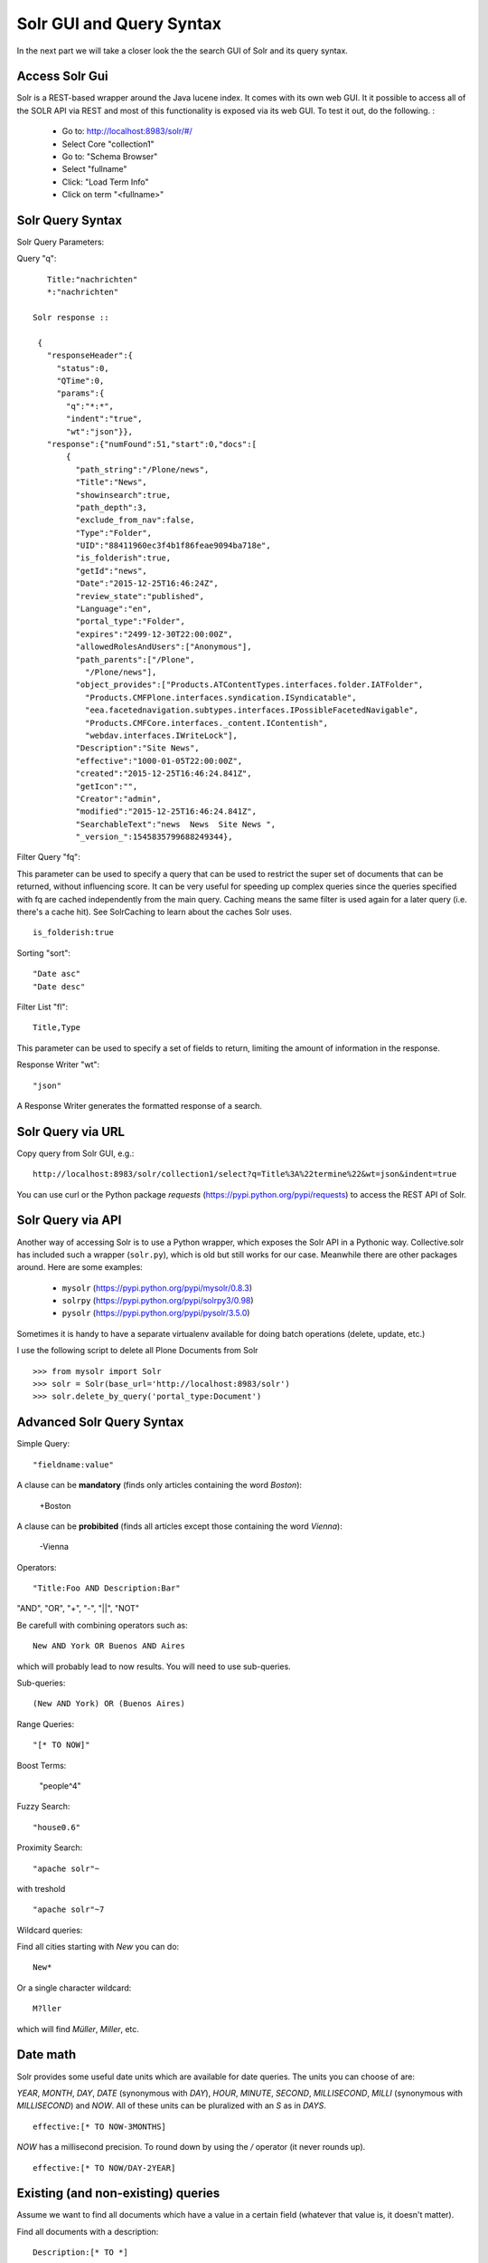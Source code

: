 ***************************
Solr GUI and Query Syntax
***************************

In the next part we will take a closer look the the search GUI of Solr
and its query syntax.

Access Solr Gui
================

Solr is a REST-based wrapper around the Java lucene index. It comes with
its own web GUI. It it possible to access all of the SOLR API via REST and
most of this functionality is exposed via its web GUI. To test it out, do the
following. :

 - Go to: http://localhost:8983/solr/#/
 - Select Core "collection1"
 - Go to: "Schema Browser"
 - Select "fullname"
 - Click: "Load Term Info"
 - Click on term "<fullname>"

Solr Query Syntax
==================

Solr Query Parameters:

Query "q"::

    Title:"nachrichten"
    *:"nachrichten"

 Solr response ::

  {
    "responseHeader":{
      "status":0,
      "QTime":0,
      "params":{
        "q":"*:*",
        "indent":"true",
        "wt":"json"}},
    "response":{"numFound":51,"start":0,"docs":[
        {
          "path_string":"/Plone/news",
          "Title":"News",
          "showinsearch":true,
          "path_depth":3,
          "exclude_from_nav":false,
          "Type":"Folder",
          "UID":"88411960ec3f4b1f86feae9094ba718e",
          "is_folderish":true,
          "getId":"news",
          "Date":"2015-12-25T16:46:24Z",
          "review_state":"published",
          "Language":"en",
          "portal_type":"Folder",
          "expires":"2499-12-30T22:00:00Z",
          "allowedRolesAndUsers":["Anonymous"],
          "path_parents":["/Plone",
            "/Plone/news"],
          "object_provides":["Products.ATContentTypes.interfaces.folder.IATFolder",
            "Products.CMFPlone.interfaces.syndication.ISyndicatable",
            "eea.facetednavigation.subtypes.interfaces.IPossibleFacetedNavigable",
            "Products.CMFCore.interfaces._content.IContentish",
            "webdav.interfaces.IWriteLock"],
          "Description":"Site News",
          "effective":"1000-01-05T22:00:00Z",
          "created":"2015-12-25T16:46:24.841Z",
          "getIcon":"",
          "Creator":"admin",
          "modified":"2015-12-25T16:46:24.841Z",
          "SearchableText":"news  News  Site News ",
          "_version_":1545835799688249344},


Filter Query "fq":

This parameter can be used to specify a query that can be used to restrict the super set of documents that can be returned, without influencing score. It can be very useful for speeding up complex queries since the queries specified with fq are cached independently from the main query. Caching means the same filter is used again for a later query (i.e. there's a cache hit). See SolrCaching to learn about the caches Solr uses.  ::

    is_folderish:true

Sorting "sort"::

    "Date asc"
    "Date desc"

Filter List "fl"::

    Title,Type

This parameter can be used to specify a set of fields to return, limiting the amount of information in the response.

Response Writer "wt"::

  "json"

A Response Writer generates the formatted response of a search.

Solr Query via URL
===================

Copy query from Solr GUI, e.g.::

    http://localhost:8983/solr/collection1/select?q=Title%3A%22termine%22&wt=json&indent=true

You can use curl or the Python package `requests` (https://pypi.python.org/pypi/requests) to access the REST API of Solr.

Solr Query via API
===================

Another way of accessing Solr is to use a Python wrapper, which exposes the Solr API
in a Pythonic way. Collective.solr has included such a wrapper (``solr.py``),
which is old but still works for our case. Meanwhile there are other packages around.
Here are some examples:

 - ``mysolr`` (https://pypi.python.org/pypi/mysolr/0.8.3)
 - ``solrpy`` (https://pypi.python.org/pypi/solrpy3/0.98)
 - ``pysolr`` (https://pypi.python.org/pypi/pysolr/3.5.0)

Sometimes it is handy to have a separate virtualenv available for doing batch
operations (delete, update, etc.)

I use the following script to delete all Plone Documents from Solr ::

 >>> from mysolr import Solr
 >>> solr = Solr(base_url='http://localhost:8983/solr')
 >>> solr.delete_by_query('portal_type:Document')
 

Advanced Solr Query Syntax
===========================

Simple Query::

    "fieldname:value"

A clause can be **mandatory** (finds only articles containing the word *Boston*):

  +Boston

A clause can be **probibited** (finds all articles except those containing the word *Vienna*):

  -Vienna

Operators::

    "Title:Foo AND Description:Bar"

"AND", "OR", "+", "-", "||", "NOT"

Be carefull with combining operators such as::

 New AND York OR Buenos AND Aires

which will probably lead to now results. You will need to use
sub-queries.

Sub-queries: ::

 (New AND York) OR (Buenos Aires)

Range Queries::

    "[* TO NOW]"

Boost Terms:

    "people^4"

Fuzzy Search: ::

 "house0.6"

Proximity Search: ::

 "apache solr"~

with treshold ::

 "apache solr"~7

Wildcard queries:

Find all cities starting with *New* you can do: ::

 New*

Or a single character wildcard: ::

 M?ller

which will find *Müller*, *Miller*, etc.

Date math
===========

Solr provides some useful date units which are available for date queries.
The units you can choose of are:

*YEAR*, *MONTH*, *DAY*, *DATE* (synonymous with *DAY*), *HOUR*, *MINUTE*, *SECOND*, *MILLISECOND*, *MILLI* (synonymous with *MILLISECOND*) and *NOW*.
All of these units can be pluralized with an *S* as in *DAYS*. ::

 effective:[* TO NOW-3MONTHS]

*NOW* has a millisecond precision. To round down by using the */* operator (it never rounds up). ::

 effective:[* TO NOW/DAY-2YEAR]

Existing (and non-existing) queries
========================================

Assume we want to find all documents which have a value in a certain field
(whatever that value is, it doesn't matter).

Find all documents with a description: ::

 Description:[* TO *] 

The oposite (finding all documents with no description) is also possible: ::

 -Description:[* TO *] 

Faceting
========================================

Faceting is one of the killer features of Solr. It allows the grouping
and filtering results for better findability. To enable faceting you need
to turn faceting on in the query and specify the fields you want to
facet upon:

For a simple facet query in Solr you activate the feature and
specify the facet field(s) ::

 http://localhost:8983/solr/collection1/select?q=*%3A*&wt=json&indent=true&facet=true&facet.field=portal_type

Besides the matching documents this will give you an additional grouping
of documents: ::

  {
   "responseHeader":{
    "status":0,
    "QTime":6,
    "params":{
      "q":"*:*",
      "facet.field":"portal_type",
      "indent":"true",
      "wt":"json",
      "facet":"true"}},
   "response":{"numFound":6,"start":0,"docs":[
     ...
   ]}
   "facet_counts":{
    "facet_queries":{},
    "facet_fields":{
      "portal_type":[
        "Folder",3,
        "Collection",2,
        "Document",1]},
    "facet_dates":{},
    "facet_ranges":{},
    "facet_intervals":{}}
  }

There are more complex scenarios possible. For a complete list
of options see the according Solr documentation.

.. seealso: https://cwiki.apache.org/confluence/display/solr/Faceting

With collective.solr you don't have to worry about the faceting
details too much. There is a convenient method to configure the 
faceting fields in the control panel of collective.solr.
All the other magic is handled by the product. We will see an
example later.

Search GUIs
========================================

 - collective.solr out of the box: collective.solr commes with its own
   search view. For the new version 6.0 it is based on ReactJS and looks
   similar to the Plone search view with native facet support of Solr.

 - eea.facetednavigation: This addon allows faceting out of the box even
   without Solr. It is a product for integrators to setup search and
   filter GUIs TTW. It can be used for several use cases: Search pages,
   collection replacements, etc.  **DEMO**

 - custom: Another way is to create a custom search page. This is
   easy to do and we will see later on in this training how.

Exercise
=========

 Do some queries in Solr directly
